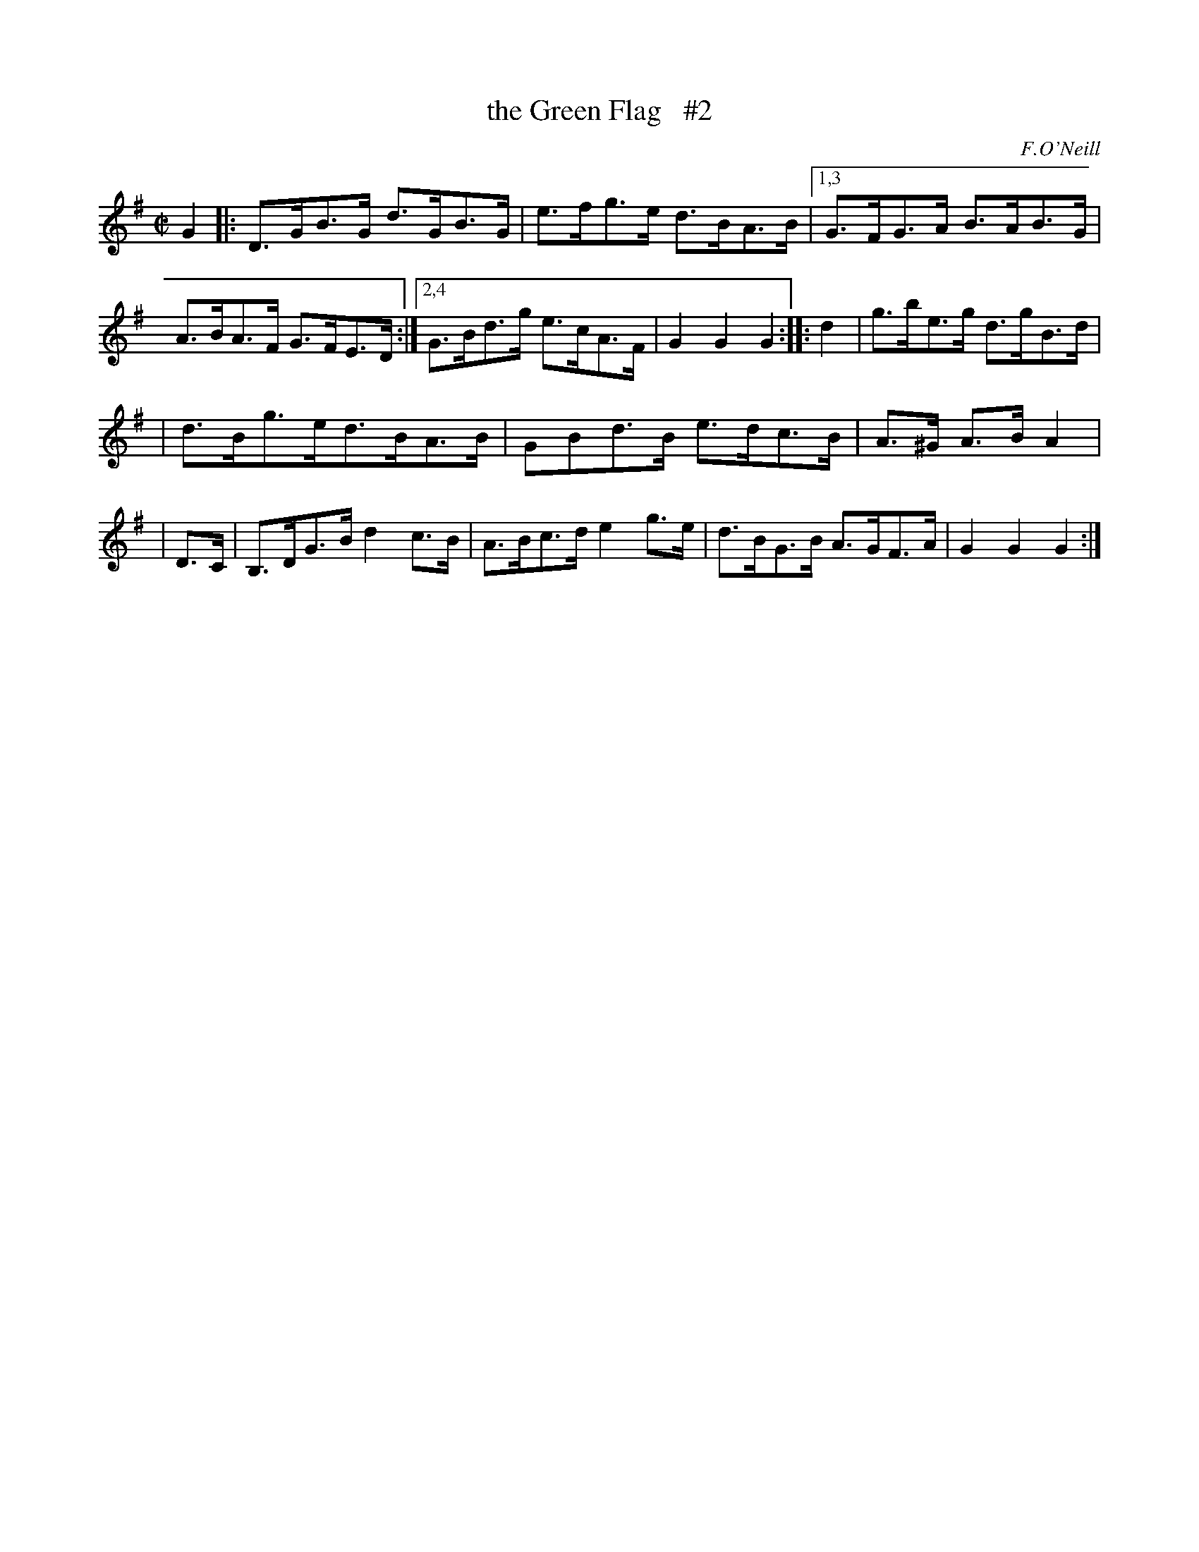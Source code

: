 X: 1650
T: the Green Flag   #2
%S: s:2 b:16(5+5+6)
B: O'Neill's 1850 #1650
O: F.O'Neill
N: Compacted via repeats and multiple endings [JC]
M: C|
L: 1/8
K: G
G2 \
|: D>GB>G d>GB>G | e>fg>e d>BA>B |\
[1,3 G>FG>A B>AB>G | A>BA>F G>FE>D :|\
[2,4 G>Bd>g e>cA>F | G2 G2 G2 :: d2 | g>be>g d>gB>d |
| d>Bg>ed>BA>B | GBd>B e>dc>B | A>^G A>B A2 |\
| D>C | B,>DG>B d2c>B | A>Bc>d e2g>e | d>BG>B A>GF>A | G2 G2 G2 :|
